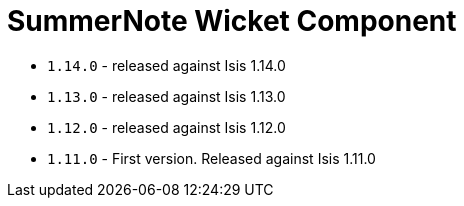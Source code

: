[[_change-log_wkt-summernote]]
= SummerNote Wicket Component
:_basedir: ../../../
:_imagesdir: images/


* `1.14.0` - released against Isis 1.14.0
* `1.13.0` - released against Isis 1.13.0
* `1.12.0` - released against Isis 1.12.0
* `1.11.0` - First version. Released against Isis 1.11.0
